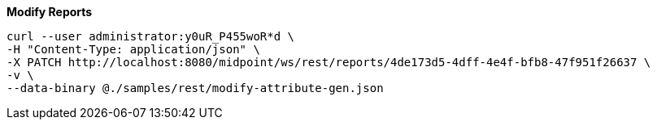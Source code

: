 :page-visibility: hidden

.*Modify Reports*
[source,bash]
----
curl --user administrator:y0uR_P455woR*d \
-H "Content-Type: application/json" \
-X PATCH http://localhost:8080/midpoint/ws/rest/reports/4de173d5-4dff-4e4f-bfb8-47f951f26637 \
-v \
--data-binary @./samples/rest/modify-attribute-gen.json
----
